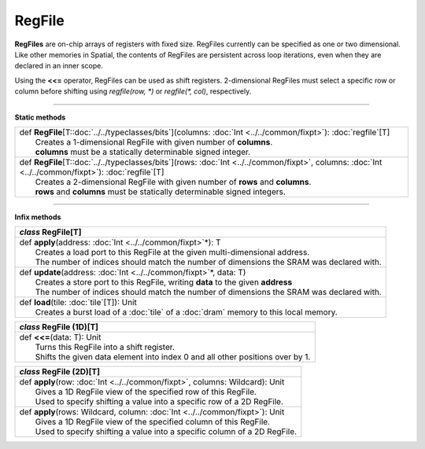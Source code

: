 
.. role:: black
.. role:: gray
.. role:: silver
.. role:: white
.. role:: maroon
.. role:: red
.. role:: fuchsia
.. role:: pink
.. role:: orange
.. role:: yellow
.. role:: lime
.. role:: green
.. role:: olive
.. role:: teal
.. role:: cyan
.. role:: aqua
.. role:: blue
.. role:: navy
.. role:: purple

.. _RegFile:

RegFile
=======


**RegFiles** are on-chip arrays of registers with fixed size. RegFiles currently can be specified as one or two dimensional.
Like other memories in Spatial, the contents of RegFiles are persistent across loop iterations, even when they are declared
in an inner scope.

Using the **<<=** operator, RegFiles can be used as shift registers. 2-dimensional RegFiles must select a specific
row or column before shifting using `regfile(row, \*)` or `regfile(\*, col)`, respectively.

---------------

**Static methods**

+---------------------+-------------------------------------------------------------------------------------------------------------------------------------------------------+
| |               def   **RegFile**\[T::doc:`../../typeclasses/bits`\](columns: :doc:`Int <../../common/fixpt>`\): :doc:`regfile`\[T\]                                        |
| |                       Creates a 1-dimensional RegFile with given number of **columns**.                                                                                   |
| |                       **columns** must be a statically determinable signed integer.                                                                                       |
+---------------------+-------------------------------------------------------------------------------------------------------------------------------------------------------+
| |               def   **RegFile**\[T::doc:`../../typeclasses/bits`\](rows: :doc:`Int <../../common/fixpt>`, columns: :doc:`Int <../../common/fixpt>`\): :doc:`regfile`\[T\] |
| |                       Creates a 2-dimensional RegFile with given number of **rows** and **columns**.                                                                      |
| |                       **rows** and **columns** must be statically determinable signed integers.                                                                           |
+---------------------+-------------------------------------------------------------------------------------------------------------------------------------------------------+


--------------

**Infix methods**

+---------------------+----------------------------------------------------------------------------------------------------------------------+
|      `class`         **RegFile**\[T\]                                                                                                      |
+=====================+======================================================================================================================+
| |               def   **apply**\(address: :doc:`Int <../../common/fixpt>`\*): T                                                            |
| |                       Creates a load port to this RegFile at the given multi-dimensional address.                                        |
| |                       The number of indices should match the number of dimensions the SRAM was declared with.                            |
+---------------------+----------------------------------------------------------------------------------------------------------------------+
| |               def   **update**\(address: :doc:`Int <../../common/fixpt>`\*, data: T)                                                     |
| |                       Creates a store port to this RegFile, writing **data** to the given **address**                                    |
| |                       The number of indices should match the number of dimensions the SRAM was declared with.                            |
+---------------------+----------------------------------------------------------------------------------------------------------------------+
| |               def   **load**\(tile: :doc:`tile`\[T\]): Unit                                                                              |
| |                       Creates a burst load of a :doc:`tile` of a :doc:`dram` memory to this local memory.                                |
+---------------------+----------------------------------------------------------------------------------------------------------------------+

+---------------------+----------------------------------------------------------------------------------------------------------------------+
|      `class`         **RegFile (1D)**\[T\]                                                                                                 |
+=====================+======================================================================================================================+
| |               def   **<<=**\(data: T): Unit                                                                                              |
| |                       Turns this RegFile into a shift register.                                                                          |
| |                       Shifts the given data element into index 0 and all other positions over by 1.                                      |
+---------------------+----------------------------------------------------------------------------------------------------------------------+

+---------------------+----------------------------------------------------------------------------------------------------------------------+
|      `class`         **RegFile (2D)**\[T\]                                                                                                 |
+=====================+======================================================================================================================+
| |               def   **apply**\(row: :doc:`Int <../../common/fixpt>`, columns: Wildcard): Unit                                            |
| |                       Gives a 1D RegFile view of the specified row of this RegFile.                                                      |
| |                       Used to specify shifting a value into a specific row of a 2D RegFile.                                              |
+---------------------+----------------------------------------------------------------------------------------------------------------------+
| |               def   **apply**\(rows: Wildcard, column: :doc:`Int <../../common/fixpt>`): Unit                                            |
| |                       Gives a 1D RegFile view of the specified column of this RegFile.                                                   |
| |                       Used to specify shifting a value into a specific column of a 2D RegFile.                                           |
+---------------------+----------------------------------------------------------------------------------------------------------------------+

